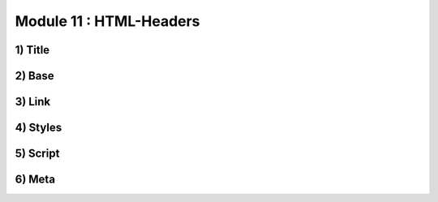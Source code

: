 Module 11 : HTML-Headers
========================

1) Title
--------

2) Base
-------

3) Link
-------

4) Styles
---------

5) Script
---------

6) Meta
-------
